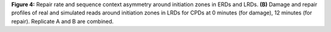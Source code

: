 **Figure 4:** Repair rate and sequence context asymmetry around initiation zones in ERDs and LRDs. 
**(B)** Damage and repair profiles of real and simulated reads around initiation zones in LRDs for 
CPDs at 0 minutes (for damage), 12 minutes (for repair). 
Replicate A and B are combined. 
